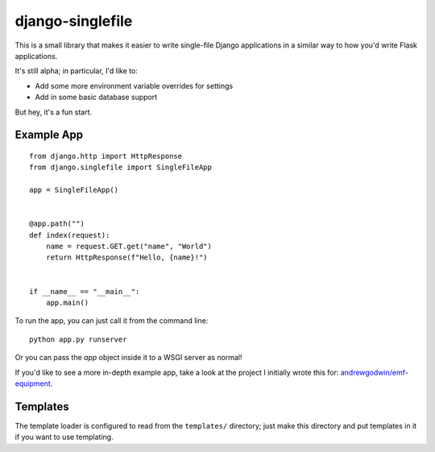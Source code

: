 django-singlefile
=================

This is a small library that makes it easier to write single-file Django
applications in a similar way to how you'd write Flask applications.

It's still alpha; in particular, I'd like to:

- Add some more environment variable overrides for settings
- Add in some basic database support

But hey, it's a fun start.


Example App
-----------

::

    from django.http import HttpResponse
    from django.singlefile import SingleFileApp

    app = SingleFileApp()


    @app.path("")
    def index(request):
        name = request.GET.get("name", "World")
        return HttpResponse(f"Hello, {name}!")


    if __name__ == "__main__":
        app.main()


To run the app, you can just call it from the command line::

    python app.py runserver

Or you can pass the `app` object inside it to a WSGI server as normal!

If you'd like to see a more in-depth example app, take a look at the project
I initially wrote this for: `andrewgodwin/emf-equipment <https://github.com/andrewgodwin/emf-equipment/>`_.


Templates
---------

The template loader is configured to read from the ``templates/`` directory;
just make this directory and put templates in it if you want to use templating.
